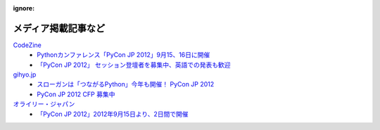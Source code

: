 :ignore:
======================
 メディア掲載記事など
======================

`CodeZine`_
        - `Pythonカンファレンス「PyCon JP 2012」9月15、16日に開催 <http://codezine.jp/article/detail/6591>`_
        - `「PyCon JP 2012」 セッション登壇者を募集中、英語での発表も歓迎 <http://codezine.jp/article/detail/6644>`_

`gihyo.jp`_
        - `スローガンは「つながるPython」今年も開催！ PyCon JP 2012 <http://gihyo.jp/news/info/2012/05/2101>`_
        - `PyCon JP 2012 CFP 募集中 <http://gihyo.jp/news/info/2012/06/2001>`_

`オライリー・ジャパン`_
        - `「PyCon JP 2012」2012年9月15日より、2日間で開催 <http://www.oreilly.co.jp/editors/archives/2012/05/pycon-jp-201220.html>`_


.. _CodeZine: http://codezine.jp/
.. _gihyo.jp: http://gihyo.jp/
.. _`オライリー・ジャパン`: http://www.oreilly.co.jp/

